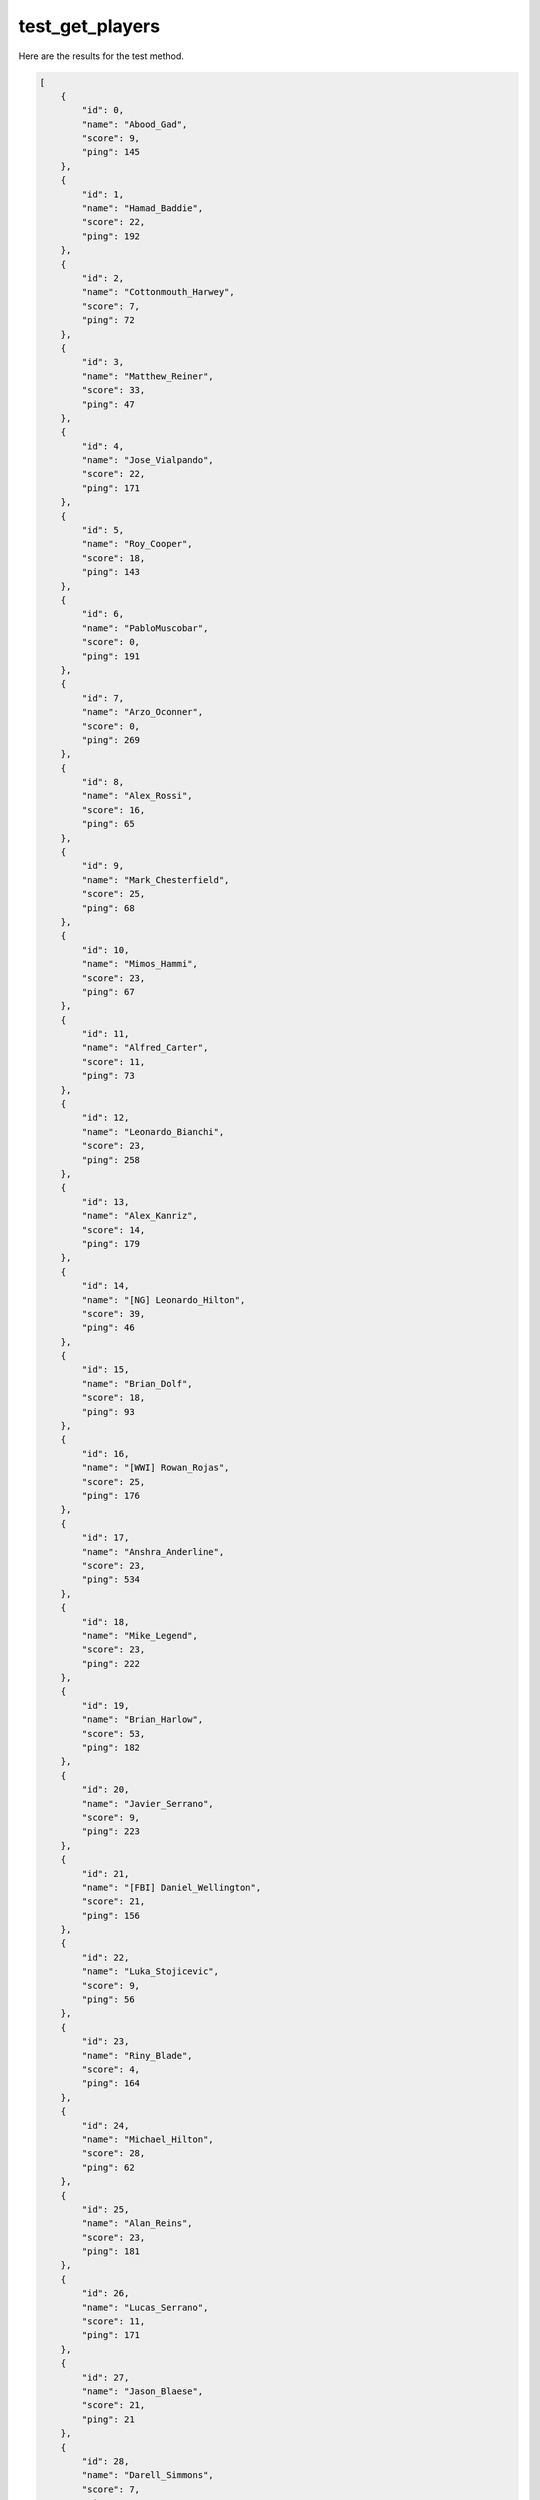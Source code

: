 test_get_players
================

Here are the results for the test method.

.. code-block:: json

	[
	    {
	        "id": 0,
	        "name": "Abood_Gad",
	        "score": 9,
	        "ping": 145
	    },
	    {
	        "id": 1,
	        "name": "Hamad_Baddie",
	        "score": 22,
	        "ping": 192
	    },
	    {
	        "id": 2,
	        "name": "Cottonmouth_Harwey",
	        "score": 7,
	        "ping": 72
	    },
	    {
	        "id": 3,
	        "name": "Matthew_Reiner",
	        "score": 33,
	        "ping": 47
	    },
	    {
	        "id": 4,
	        "name": "Jose_Vialpando",
	        "score": 22,
	        "ping": 171
	    },
	    {
	        "id": 5,
	        "name": "Roy_Cooper",
	        "score": 18,
	        "ping": 143
	    },
	    {
	        "id": 6,
	        "name": "PabloMuscobar",
	        "score": 0,
	        "ping": 191
	    },
	    {
	        "id": 7,
	        "name": "Arzo_Oconner",
	        "score": 0,
	        "ping": 269
	    },
	    {
	        "id": 8,
	        "name": "Alex_Rossi",
	        "score": 16,
	        "ping": 65
	    },
	    {
	        "id": 9,
	        "name": "Mark_Chesterfield",
	        "score": 25,
	        "ping": 68
	    },
	    {
	        "id": 10,
	        "name": "Mimos_Hammi",
	        "score": 23,
	        "ping": 67
	    },
	    {
	        "id": 11,
	        "name": "Alfred_Carter",
	        "score": 11,
	        "ping": 73
	    },
	    {
	        "id": 12,
	        "name": "Leonardo_Bianchi",
	        "score": 23,
	        "ping": 258
	    },
	    {
	        "id": 13,
	        "name": "Alex_Kanriz",
	        "score": 14,
	        "ping": 179
	    },
	    {
	        "id": 14,
	        "name": "[NG] Leonardo_Hilton",
	        "score": 39,
	        "ping": 46
	    },
	    {
	        "id": 15,
	        "name": "Brian_Dolf",
	        "score": 18,
	        "ping": 93
	    },
	    {
	        "id": 16,
	        "name": "[WWI] Rowan_Rojas",
	        "score": 25,
	        "ping": 176
	    },
	    {
	        "id": 17,
	        "name": "Anshra_Anderline",
	        "score": 23,
	        "ping": 534
	    },
	    {
	        "id": 18,
	        "name": "Mike_Legend",
	        "score": 23,
	        "ping": 222
	    },
	    {
	        "id": 19,
	        "name": "Brian_Harlow",
	        "score": 53,
	        "ping": 182
	    },
	    {
	        "id": 20,
	        "name": "Javier_Serrano",
	        "score": 9,
	        "ping": 223
	    },
	    {
	        "id": 21,
	        "name": "[FBI] Daniel_Wellington",
	        "score": 21,
	        "ping": 156
	    },
	    {
	        "id": 22,
	        "name": "Luka_Stojicevic",
	        "score": 9,
	        "ping": 56
	    },
	    {
	        "id": 23,
	        "name": "Riny_Blade",
	        "score": 4,
	        "ping": 164
	    },
	    {
	        "id": 24,
	        "name": "Michael_Hilton",
	        "score": 28,
	        "ping": 62
	    },
	    {
	        "id": 25,
	        "name": "Alan_Reins",
	        "score": 23,
	        "ping": 181
	    },
	    {
	        "id": 26,
	        "name": "Lucas_Serrano",
	        "score": 11,
	        "ping": 171
	    },
	    {
	        "id": 27,
	        "name": "Jason_Blaese",
	        "score": 21,
	        "ping": 21
	    },
	    {
	        "id": 28,
	        "name": "Darell_Simmons",
	        "score": 7,
	        "ping": 103
	    },
	    {
	        "id": 29,
	        "name": "[SAPD] Iftina_Hernandez",
	        "score": 26,
	        "ping": 253
	    },
	    {
	        "id": 30,
	        "name": "Antonio_Vercetti",
	        "score": 36,
	        "ping": 103
	    },
	    {
	        "id": 31,
	        "name": "Arturo_Beltran",
	        "score": 28,
	        "ping": 215
	    },
	    {
	        "id": 32,
	        "name": "Apache_Gomez",
	        "score": 20,
	        "ping": 62
	    },
	    {
	        "id": 33,
	        "name": "[NG] Marcus_Fernandes",
	        "score": 24,
	        "ping": 222
	    },
	    {
	        "id": 35,
	        "name": "Gusino_Zuan",
	        "score": 26,
	        "ping": 67
	    },
	    {
	        "id": 36,
	        "name": "Ive_Harmon",
	        "score": 35,
	        "ping": 72
	    },
	    {
	        "id": 37,
	        "name": "vito_carleone",
	        "score": 19,
	        "ping": 71
	    }
	]
